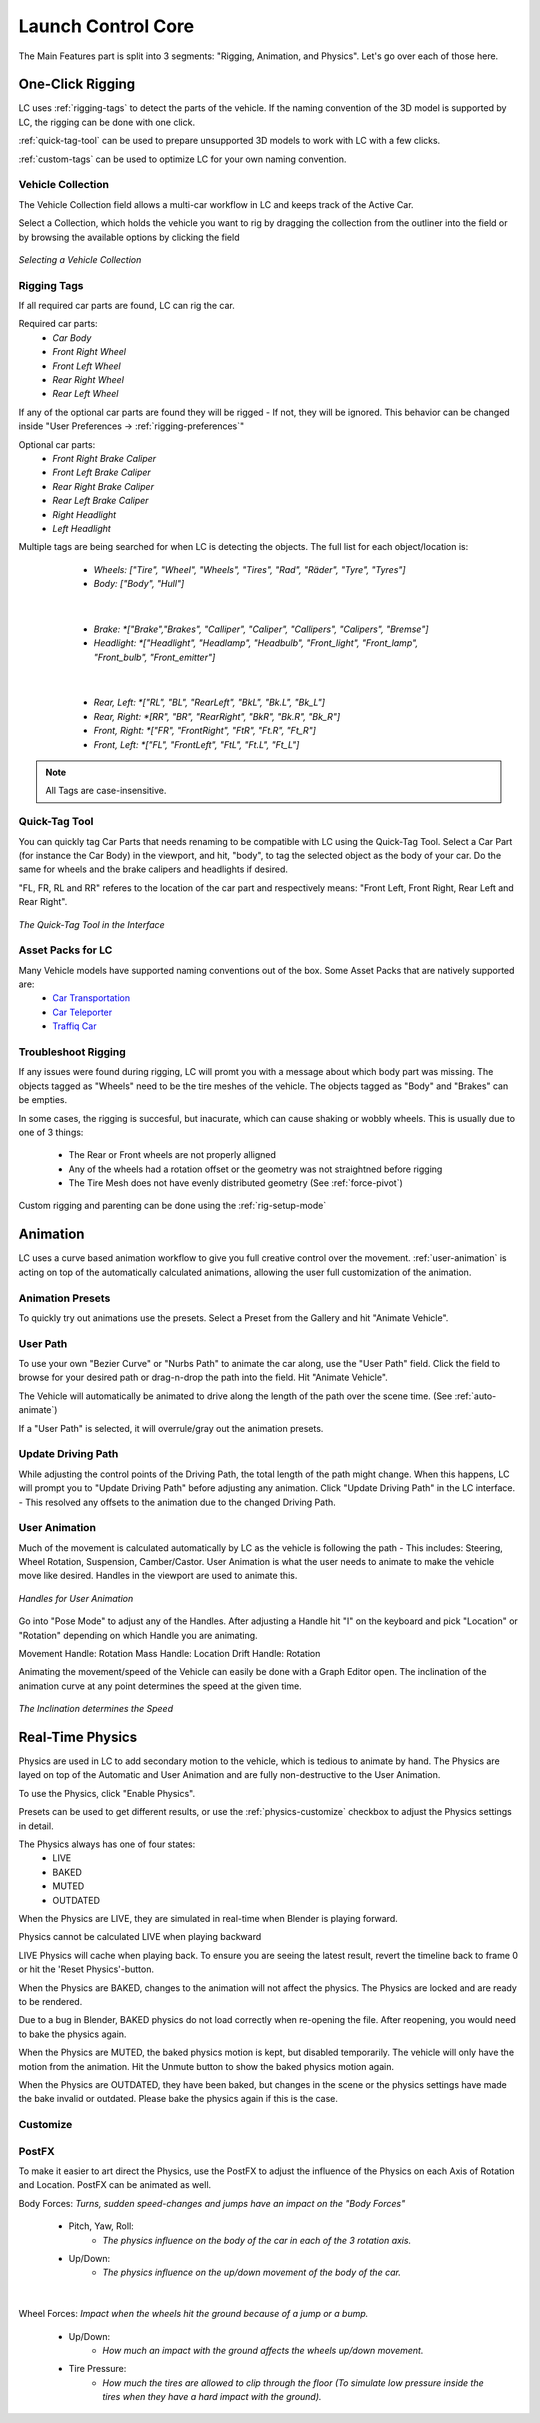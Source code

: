 Launch Control Core
===================================
The Main Features part is split into 3 segments: "Rigging, Animation, and Physics".
Let's go over each of those here.


.. _rigging:
One-Click Rigging
------
LC uses :ref:`rigging-tags` to detect the parts of the vehicle. If the naming convention of the 3D model is supported by LC, the rigging can be done with one click. 

:ref:`quick-tag-tool` can be used to prepare unsupported 3D models to work with LC with a few clicks.

:ref:`custom-tags` can be used to optimize LC for your own naming convention.


.. _vehicle-collection:
Vehicle Collection
^^^^^^^^^^

The Vehicle Collection field allows a multi-car workflow in LC and keeps track of the Active Car.

Select a Collection, which holds the vehicle you want to rig by dragging the collection from the outliner into the field or by browsing the available options by clicking the field

..  figure:: gif/DOC_Select_Car_GIF.gif
    :alt: Select Car GIF
    :class: with-shadow
    :width: 600px
    :align: center
    
    *Selecting a Vehicle Collection* 


.. _rigging-tags:
Rigging Tags
^^^^^^^^^^


If all required car parts are found, LC can rig the car.

Required car parts:
    * *Car Body*
    * *Front Right Wheel*
    * *Front Left Wheel*
    * *Rear Right Wheel*
    * *Rear Left Wheel*


If any of the optional car parts are found they will be rigged - If not, they will be ignored. This behavior can be changed inside "User Preferences -> :ref:`rigging-preferences`"

Optional car parts:
    * *Front Right Brake Caliper*
    * *Front Left Brake Caliper*
    * *Rear Right Brake Caliper*
    * *Rear Left Brake Caliper*
    * *Right Headlight*
    * *Left Headlight*


Multiple tags are being searched for when LC is detecting the objects. The full list for each object/location is:

    * *Wheels:   ["Tire", "Wheel", "Wheels", "Tires", "Rad", "Räder", "Tyre", "Tyres"]*
    * *Body:   ["Body", "Hull"]*
   |

    * *Brake:   *["Brake","Brakes", "Calliper", "Caliper", "Callipers", "Calipers", "Bremse"]*
    * *Headlight:   *["Headlight", "Headlamp", "Headbulb", "Front_light", "Front_lamp", "Front_bulb", "Front_emitter"]*
   |

    * *Rear, Left:   *["RL", "BL", "RearLeft", "BkL", "Bk.L", "Bk_L"]*
    * *Rear, Right:   *[RR", "BR", "RearRight", "BkR", "Bk.R", "Bk_R"]*
    * *Front, Right:   *["FR", "FrontRight", "FtR", "Ft.R", "Ft_R"]*
    * *Front, Left:   *["FL", "FrontLeft", "FtL", "Ft.L", "Ft_L"]*

.. note::
   All Tags are case-insensitive.


.. _quick-tag-tool:
Quick-Tag Tool
^^^^^^^^^^
You can quickly tag Car Parts that needs renaming to be compatible with LC using the Quick-Tag Tool. Select a Car Part (for instance the Car Body) in the viewport, and hit, "body", to tag the selected object as the body of your car. Do the same for wheels and the brake calipers and headlights if desired. 

"FL, FR, RL and RR" referes to the location of the car part and respectively means: "Front Left, Front Right, Rear Left and Rear Right".

..  figure:: img/IMG_QUICK_TAG_TOOL.jpg
    :alt: Quick-Tag Tool
    :class: with-shadow
    :width: 350px
    :align: center
    
    *The Quick-Tag Tool in the Interface* 


.. _native_lc_support:
Asset Packs for LC
^^^^^^^^^^

Many Vehicle models have supported naming conventions out of the box. Some Asset Packs that are natively supported are:
    * `Car Transportation <https://blendermarket.com/products/transportation>`_
    * `Car Teleporter <https://blendermarket.com/products/car-teleporter>`_
    * `Traffiq Car <https://blendermarket.com/products/car-library-traffiq-vehicles-for-blender>`_


.. _troubleshoot_rigging:
Troubleshoot Rigging
^^^^^^^^^^

If any issues were found during rigging, LC will promt you with a message about which body part was missing.
The objects tagged as "Wheels" need to be the tire meshes of the vehicle. The objects tagged as "Body" and "Brakes" can be empties.

In some cases, the rigging is succesful, but inacurate, which can cause shaking or wobbly wheels.
This is usually due to one of 3 things:
    * The Rear or Front wheels are not properly alligned
    * Any of the wheels had a rotation offset or the geometry was not straightned before rigging
    * The Tire Mesh does not have evenly distributed geometry (See :ref:`force-pivot`)

Custom rigging and parenting can be done using the :ref:`rig-setup-mode`


.. _animation
Animation
------
LC uses a curve based animation workflow to give you full creative control over the movement. :ref:`user-animation` is acting on top of the automatically calculated animations, allowing the user full customization of the animation.


.. _animation-presets:
Animation Presets
^^^^^^
To quickly try out animations use the presets. Select a Preset from the Gallery and hit "Animate Vehicle".

.. _user-path:
User Path
^^^^^^
To use your own "Bezier Curve" or "Nurbs Path" to animate the car along, use the "User Path" field.
Click the field to browse for your desired path or drag-n-drop the path into the field. Hit "Animate Vehicle".

The Vehicle will automatically be animated to drive along the length of the path over the scene time. (See :ref:`auto-animate`)

.. note::
If a "User Path" is selected, it will overrule/gray out the animation presets.

.. _update-driving-path:
Update Driving Path
^^^^^^
While adjusting the control points of the Driving Path, the total length of the path might change.
When this happens, LC will prompt you to "Update Driving Path" before adjusting any animation.
Click "Update Driving Path" in the LC interface. - This resolved any offsets to the animation due to the changed Driving Path.

.. _user-animation:
User Animation
^^^^^^
Much of the movement is calculated automatically by LC as the vehicle is following the path - This includes: Steering, Wheel Rotation, Suspension, Camber/Castor.
User Animation is what the user needs to animate to make the vehicle move like desired. Handles in the viewport are used to animate this.

..  figure:: img/IMG_UserAnim.png
    :alt: Speed Animation
    :class: with-shadow
    :width: 350px
    :align: center
    
    *Handles for User Animation* 

Go into "Pose Mode" to adjust any of the Handles.
After adjusting a Handle hit "I" on the keyboard and pick "Location" or "Rotation" depending on which Handle you are animating.

Movement Handle: Rotation
Mass Handle: Location
Drift Handle: Rotation

.. info::
Animating the movement/speed of the Vehicle can easily be done with a Graph Editor open. The inclination of the animation curve at any point determines the speed at the given time.

..  figure:: img/IMG_speed.png
    :alt: Speed Animation
    :class: with-shadow
    :width: 350px
    :align: center
    
    *The Inclination determines the Speed* 

.. _real-time-physics:
Real-Time Physics
------

Physics are used in LC to add secondary motion to the vehicle, which is tedious to animate by hand.
The Physics are layed on top of the Automatic and User Animation and are fully non-destructive to the User Animation.

To use the Physics, click "Enable Physics".

..  image:: img/IMG_EnablePhysics.png
    :alt: Enable Physics
    :class: with-shadow
    :width: 350px
    :align: center

Presets can be used to get different results, or use the :ref:`physics-customize` checkbox to adjust the Physics settings in detail.

The Physics always has one of four states:
    * LIVE
    * BAKED
    * MUTED
    * OUTDATED

When the Physics are LIVE, they are simulated in real-time when Blender is playing forward.

.. note::
Physics cannot be calculated LIVE when playing backward

.. info::
LIVE Physics will cache when playing back. To ensure you are seeing the latest result, revert the timeline back to frame 0 or hit the 'Reset Physics'-button.

When the Physics are BAKED, changes to the animation will not affect the physics. The Physics are locked and are ready to be rendered.

.. warning::
Due to a bug in Blender, BAKED physics do not load correctly when re-opening the file. After reopening, you would need to bake the physics again.

When the Physics are MUTED, the baked physics motion is kept, but disabled temporarily. The vehicle will only have the motion from the animation. Hit the Unmute button to show the baked physics motion again.

When the Physics are OUTDATED, they have been baked, but changes in the scene or the physics settings have made the bake invalid or outdated. Please bake the physics again if this is the case.


.. _physics-customize:
Customize
^^^^^^





.. _postfx:
PostFX
^^^^^^

To make it easier to art direct the Physics, use the PostFX to adjust the influence of the Physics on each Axis of Rotation and Location. PostFX can be animated as well.

Body Forces:
*Turns, sudden speed-changes and jumps have an impact on the "Body Forces"*

    * Pitch, Yaw, Roll:
        * *The physics influence on the body of the car in each of the 3 rotation axis.*

    * Up/Down: 
        * *The physics influence on the up/down movement of the body of the car.*
|
Wheel Forces:
*Impact when the wheels hit the ground because of a jump or a bump.*

    * Up/Down:
        * *How much an impact with the ground affects the wheels up/down movement.*
       
    * Tire Pressure:
        * *How much the tires are allowed to clip through the floor (To simulate low pressure inside the tires when they have a hard impact with the ground).*


